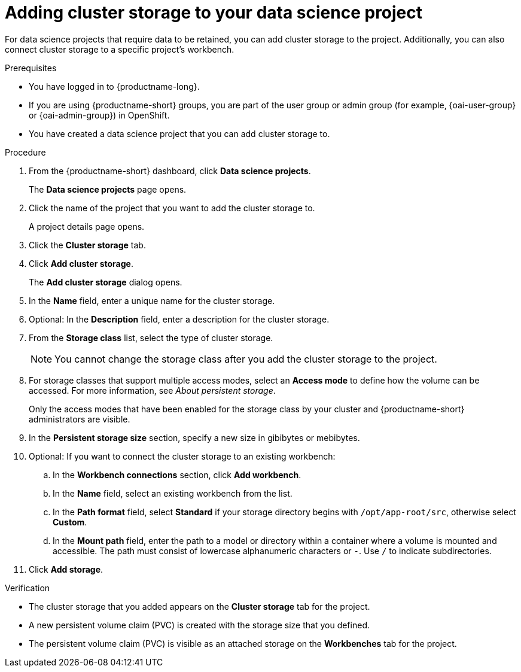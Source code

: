 :_module-type: PROCEDURE

[id="adding-cluster-storage-to-your-data-science-project_{context}"]
= Adding cluster storage to your data science project

[role='_abstract']
For data science projects that require data to be retained, you can add cluster storage to the project. Additionally, you can also connect cluster storage to a specific project's workbench.

.Prerequisites
* You have logged in to {productname-long}.
ifndef::upstream[]
* If you are using {productname-short} groups, you are part of the user group or admin group (for example, {oai-user-group} or {oai-admin-group}) in OpenShift.
endif::[]
ifdef::upstream[]
* If you are using {productname-short} groups, you are part of the user group or admin group (for example, {odh-user-group} or {odh-admin-group}) in OpenShift.
endif::[]
* You have created a data science project that you can add cluster storage to.

.Procedure
. From the {productname-short} dashboard, click *Data science projects*.
+
The *Data science projects* page opens.
. Click the name of the project that you want to add the cluster storage to.
+
A project details page opens.
. Click the *Cluster storage* tab.
. Click *Add cluster storage*.
+
The *Add cluster storage* dialog opens.
. In the *Name* field, enter a unique name for the cluster storage.
. Optional: In the *Description* field, enter a description for the cluster storage.
. From the *Storage class* list, select the type of cluster storage.
+
NOTE: You cannot change the storage class after you add the cluster storage to the project.
. For storage classes that support multiple access modes, select an *Access mode* to define how the volume can be accessed. For more information, see __About persistent storage__. 
+
Only the access modes that have been enabled for the storage class by your cluster and {productname-short} administrators are visible.
+
. In the *Persistent storage size* section, specify a new size in gibibytes or mebibytes.
. Optional: If you want to connect the cluster storage to an existing workbench:
.. In the *Workbench connections* section, click *Add workbench*.
.. In the *Name* field, select an existing workbench from the list.
.. In the *Path format* field, select *Standard* if your storage directory begins with `/opt/app-root/src`, otherwise select *Custom*.
.. In the *Mount path* field, enter the path to a model or directory within a container where a volume is mounted and accessible. The path must consist of lowercase alphanumeric characters or `-`. Use `/` to indicate subdirectories.
. Click *Add storage*.

.Verification
* The cluster storage that you added appears on the *Cluster storage* tab for the project.
* A new persistent volume claim (PVC) is created with the storage size that you defined.
* The persistent volume claim (PVC) is visible as an attached storage on the *Workbenches* tab for the project.

//[role='_additional-resources']
//.Additional resources
